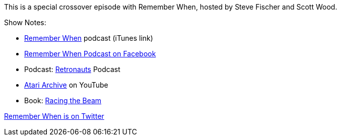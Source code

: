 :imagesdir: images
:meta-description: This is a special crossover episode with Remember When, hosted by Steve Fischer and Scott Wood.
:title: Podcast 121 - Remember When crossover special
:slug: Podcast-121-Remember-When-crossover-special
:tags: podcast, BASIC, retro gaming
:heroimage: https://crosscuttingconcerns.blob.core.windows.net:443/podcasts/121RememberWhenCrossover.jpg
:podcastpath: https://crosscuttingconcerns.blob.core.windows.net:443/podcasts/121RememberWhenCrossover.mp3
:podcastsize: 94672102
:podcastlength: 01:27:18

This is a special crossover episode with Remember When, hosted by Steve Fischer and Scott Wood.

Show Notes:

* link:https://podcasts.apple.com/us/podcast/remember-when/id1446342498?mt=2[Remember When] podcast (iTunes link)
* link:https://www.facebook.com/PodcastWhen[Remember When Podcast on Facebook]
* Podcast: link:https://retronauts.com[Retronauts] Podcast
* link:https://www.youtube.com/channel/UCo_f7y6sBDmFnGbZoq1Ce_w/videos[Atari Archive] on YouTube
* Book: link:https://www.amazon.com/Racing-Beam-Computer-Platform-Studies/dp/026201257X[Racing the Beam]

link:https://twitter.com/podcastwhen[Remember When is on Twitter]
